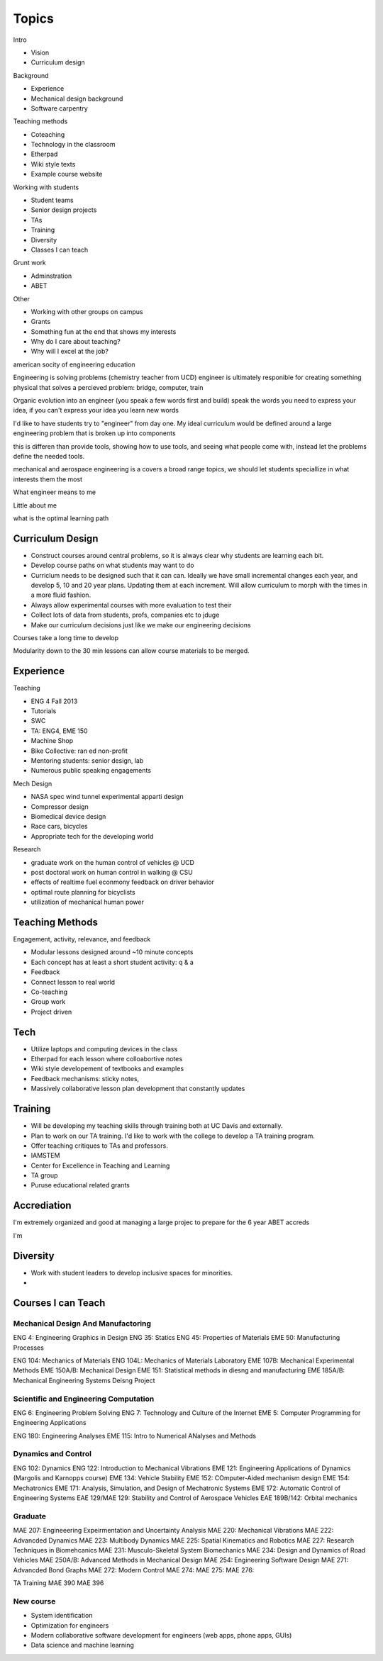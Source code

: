 Topics
======

Intro

- Vision
- Curriculum design

Background

- Experience
- Mechanical design background
- Software carpentry

Teaching methods

- Coteaching
- Technology in the classroom
- Etherpad
- Wiki style texts
- Example course website

Working with students

- Student teams
- Senior design projects

- TAs
- Training
- Diversity

- Classes I can teach

Grunt work

- Adminstration
- ABET

Other

- Working with other groups on campus
- Grants

- Something fun at the end that shows my interests

- Why do I care about teaching?
- Why will I excel at the job?

american socity of engineering education

Engineering is solving problems (chemistry teacher from UCD)
engineer is ultimately responible for creating something physical that solves a
percieved problem: bridge, computer, train

Organic evolution into an engineer (you speak a few words first and build)
speak the words you need to express your idea, if you can't express your idea
you learn new words

I'd like to have students try to "engineer" from day one. My ideal curriculum
would be defined around a large engineering problem that is broken up into
components

this is differen than provide tools, showing how to use tools, and seeing what
people come with, instead let the problems define the needed tools.

mechanical and aerospace engineering is a covers a broad range topics, we
should let students speciallize in what interests them the most

What engineer means to me

Little about me

what is the optimal learning path

Curriculum Design
-----------------

- Construct courses around central problems, so it is always clear why students
  are learning each bit.
- Develop course paths on what students may want to do
- Curriclum needs to be designed such that it can can. Ideally we have small
  incremental changes each year, and develop 5, 10 and 20 year plans. Updating
  them at each increment. Will allow curriculum to morph with the times in a
  more fluid fashion.
- Always allow experimental courses with more evaluation to test their
- Collect lots of data from students, profs, companies etc to jduge
- Make our curriculum decisions just like we make our engineering decisions

Courses take a long time to develop

Modularity down to the 30 min lessons can allow course materials to be merged.

Experience
----------

Teaching

- ENG 4 Fall 2013
- Tutorials
- SWC
- TA: ENG4, EME 150
- Machine Shop
- Bike Collective: ran ed non-profit
- Mentoring students: senior design, lab
- Numerous public speaking engagements

Mech Design

- NASA spec wind tunnel experimental apparti design
- Compressor design
- Biomedical device design
- Race cars, bicycles
- Appropriate tech for the developing world

Research

- graduate work on the human control of vehicles @ UCD
- post doctoral work on human control in walking @ CSU
- effects of realtime fuel econmony feedback on driver behavior
- optimal route planning for bicyclists
- utilization of mechanical human power

Teaching Methods
----------------

Engagement, activity, relevance, and feedback

- Modular lessons designed around ~10 minute concepts
- Each concept has at least a short student activity: q & a
- Feedback
- Connect lesson to real world
- Co-teaching
- Group work
- Project driven

Tech
----

- Utilize laptops and computing devices in the class
- Etherpad for each lesson where colloabortive  notes
- Wiki style developement of textbooks and examples
- Feedback mechanisms: sticky notes, 
- Massively collaborative lesson plan development that constantly updates

Training
--------

- Will be developing my teaching skills through training both at UC Davis and
  externally.
- Plan to work on our TA training. I'd like to work with the college to develop
  a TA training program.
- Offer teaching critiques to TAs and professors.
- IAMSTEM
- Center for Excellence in Teaching and Learning
- TA group
- Puruse educational related grants

Accrediation
------------

I'm extremely organized and good at managing a large projec to prepare for the
6 year ABET accreds

I'm 

Diversity
---------

- Work with student leaders to develop inclusive spaces for minorities.
- 

Courses I can Teach
-------------------

Mechanical Design And Manufactoring
~~~~~~~~~~~~~~~~~~~~~~~~~~~~~~~~~~~

ENG 4: Engineering Graphics in Design
ENG 35: Statics
ENG 45: Properties of Materials
EME 50: Manufacturing Processes

ENG 104: Mechanics of Materials
ENG 104L: Mechanics of Materials Laboratory
EME 107B: Mechanical Experimental Methods
EME 150A/B: Mechanical Design
EME 151: Statistical methods in diesng and manufacturing
EME 185A/B: Mechanical Engineering Systems Deisng Project


Scientific and Engineering Computation
~~~~~~~~~~~~~~~~~~~~~~~~~~~~~~~~~~~~~~

ENG 6: Engineering Problem Solving
ENG 7: Technology and Culture of the Internet
EME 5: Computer Programming for Engineering Applications

ENG 180: Engineering Analyses
EME 115: Intro to Numerical ANalyses and Methods

Dynamics and Control
~~~~~~~~~~~~~~~~~~~~

ENG 102: Dynamics
ENG 122: Introduction to Mechanical Vibrations
EME 121: Engineering Applications of Dynamics (Margolis and Karnopps course)
EME 134: Vehicle Stability
EME 152: COmputer-Aided mechanism design
EME 154: Mechatronics
EME 171: Analysis, Simulation, and Design of Mechatronic Systems
EME 172: Automatic Control of Engineering Systems
EAE 129/MAE 129: Stability and Control of Aerospace Vehicles
EAE 189B/142: Orbital mechanics

Graduate
~~~~~~~~

MAE 207: Engineeering Expeirmentation and Uncertainty Analysis
MAE 220: Mechanical Vibrations
MAE 222: Advancded Dynamics
MAE 223: Multibody Dynamics
MAE 225: Spatial Kinematics and Robotics
MAE 227: Research Techniques in Biomehcanics
MAE 231: Musculo-Skeletal System Biomechanics
MAE 234: Design and Dynamics of Road Vehicles
MAE 250A/B: Advanced Methods in Mechanical Design
MAE 254: Engineering Software Design
MAE 271: Advancded Bond Graphs
MAE 272: Modern Control
MAE 274:
MAE 275:
MAE 276:

TA Training
MAE 390
MAE 396

New course
~~~~~~~~~~

- System identification
- Optimization for engineers
- Modern collaborative software development for engineers (web apps, phone
  apps, GUIs)
- Data science and machine learning
